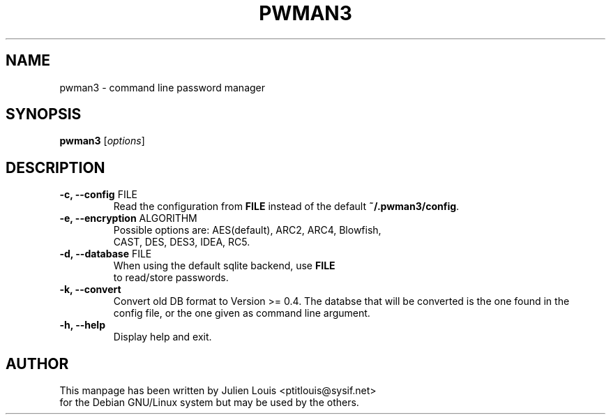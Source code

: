 .TH PWMAN3 1 "29 June 2013"
.SH NAME
pwman3 \- command line password manager
.SH SYNOPSIS

\fBpwman3\fP [\fIoptions\fP]

.SH DESCRIPTION

.TP
\fB\-c, \-\-config\fP FILE
Read the configuration from \fBFILE\fP instead of the default
\fB~/.pwman3/config\fP.

.TP
\fB\-e, \-\-encryption\fP ALGORITHM
Possible options are: AES(default), ARC2, ARC4, Blowfish, 
.br
CAST, DES, DES3, IDEA, RC5.

.TP
\fB\-d, \-\-database\fP FILE
When using the default sqlite backend, use \fBFILE\fP 
.br 
to read/store passwords.


.TP
\fB\-k, \-\-convert\fP 
Convert old DB format to Version >= 0.4. 
The databse that will be converted is the one found in the 
.br
config file, or the one given as command line argument.

.TP
\fB\-h, \-\-help\fP
Display help and exit.

.SH AUTHOR

This manpage has been written by Julien Louis <ptitlouis@sysif.net> 
.br
for the Debian GNU/Linux system but may be used by the others.
